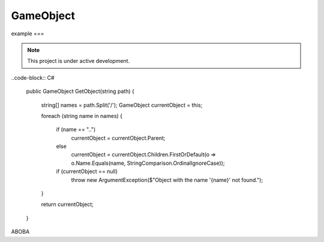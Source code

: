 GameObject
====

example
===

.. note::

   This project is under active development.

..code-block:: C#

   public GameObject GetObject(string path)
   {
      string[] names = path.Split('/');
      GameObject currentObject = this;

      foreach (string name in names)
      {
         if (name == "..")
            currentObject = currentObject.Parent;
         else
            currentObject = currentObject.Children.FirstOrDefault(o => o.Name.Equals(name, StringComparison.OrdinalIgnoreCase));

         if (currentObject == null)
            throw new ArgumentException($"Object with the name '{name}' not found.");
      }

      return currentObject;
   }

ABOBA